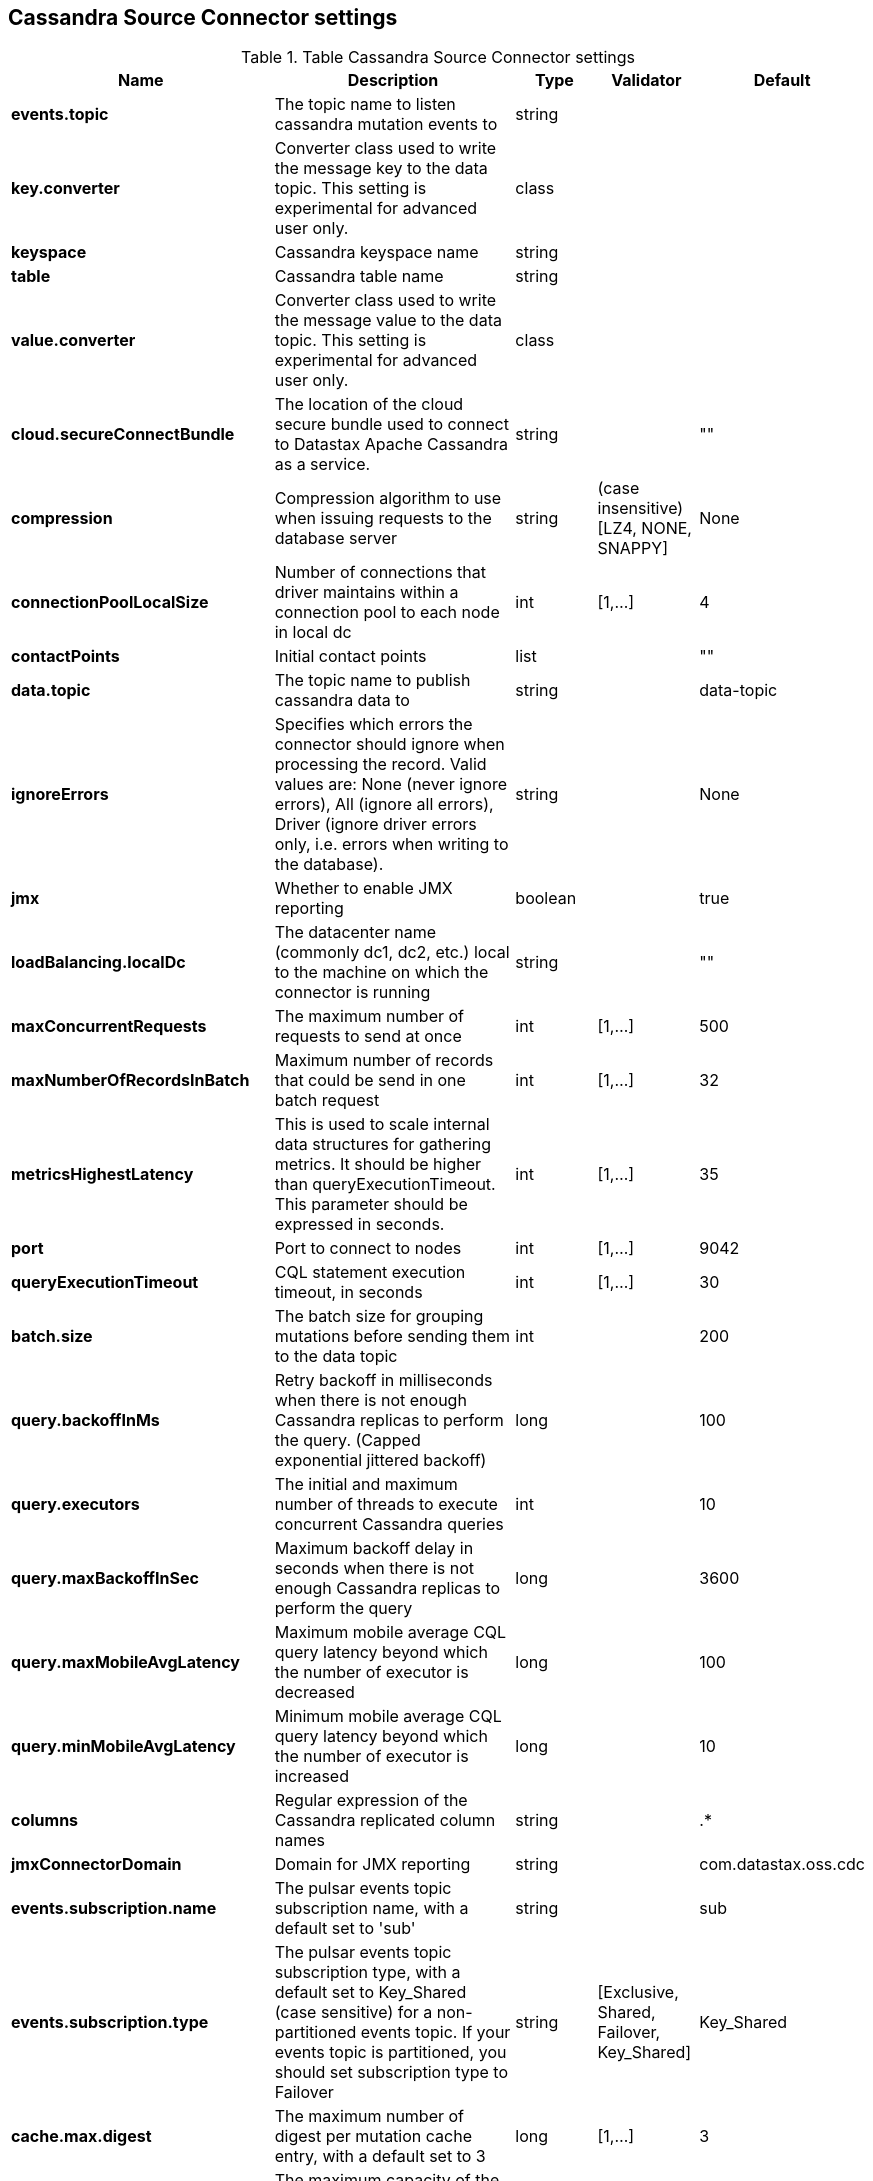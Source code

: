 == Cassandra Source Connector settings

.Table Cassandra Source Connector settings
[cols="2,3,1,1,1"]
|===
|Name | Description | Type | Validator | Default

| *events.topic*
| The topic name to listen cassandra mutation events to
| string
| 
| 

| *key.converter*
| Converter class used to write the message key to the data topic. This setting is experimental for advanced user only.
| class
| 
| 

| *keyspace*
| Cassandra keyspace name
| string
| 
| 

| *table*
| Cassandra table name
| string
| 
| 

| *value.converter*
| Converter class used to write the message value to the data topic. This setting is experimental for advanced user only.
| class
| 
| 

| *cloud.secureConnectBundle*
| The location of the cloud secure bundle used to connect to Datastax Apache Cassandra as a service.
| string
| 
| ""

| *compression*
| Compression algorithm to use when issuing requests to the database server
| string
| (case insensitive) [LZ4, NONE, SNAPPY]
| None

| *connectionPoolLocalSize*
| Number of connections that driver maintains within a connection pool to each node in local dc
| int
| [1,...]
| 4

| *contactPoints*
| Initial contact points
| list
| 
| ""

| *data.topic*
| The topic name to publish cassandra data to
| string
| 
| data-topic

| *ignoreErrors*
| Specifies which errors the connector should ignore when processing the record. Valid values are: None (never ignore errors), All (ignore all errors), Driver (ignore driver errors only, i.e. errors when writing to the database).
| string
| 
| None

| *jmx*
| Whether to enable JMX reporting
| boolean
| 
| true

| *loadBalancing.localDc*
| The datacenter name (commonly dc1, dc2, etc.) local to the machine on which the connector is running
| string
| 
| ""

| *maxConcurrentRequests*
| The maximum number of requests to send at once
| int
| [1,...]
| 500

| *maxNumberOfRecordsInBatch*
| Maximum number of records that could be send in one batch request
| int
| [1,...]
| 32

| *metricsHighestLatency*
| This is used to scale internal data structures for gathering metrics. It should be higher than queryExecutionTimeout. This parameter should be expressed in seconds.
| int
| [1,...]
| 35

| *port*
| Port to connect to nodes
| int
| [1,...]
| 9042

| *queryExecutionTimeout*
| CQL statement execution timeout, in seconds
| int
| [1,...]
| 30

| *batch.size*
| The batch size for grouping mutations before sending them to the data topic
| int
| 
| 200

| *query.backoffInMs*
| Retry backoff in milliseconds when there is not enough Cassandra replicas to perform the query. (Capped exponential jittered backoff)
| long
| 
| 100

| *query.executors*
| The initial and maximum number of threads to execute concurrent Cassandra queries
| int
| 
| 10

| *query.maxBackoffInSec*
| Maximum backoff delay in seconds when there is not enough Cassandra replicas to perform the query
| long
| 
| 3600

| *query.maxMobileAvgLatency*
| Maximum mobile average CQL query latency beyond which the number of executor is decreased
| long
| 
| 100

| *query.minMobileAvgLatency*
| Minimum mobile average CQL query latency beyond which the number of executor is increased
| long
| 
| 10

| *columns*
| Regular expression of the Cassandra replicated column names
| string
| 
| .*

| *jmxConnectorDomain*
| Domain for JMX reporting
| string
| 
| com.datastax.oss.cdc

| *events.subscription.name*
| The pulsar events topic subscription name, with a default set to 'sub'
| string
| 
| sub

| *events.subscription.type*
| The pulsar events topic subscription type, with a default set to Key_Shared (case sensitive) for a non-partitioned events topic. If your events topic is partitioned, you should set subscription type to Failover
| string
| [Exclusive, Shared, Failover, Key_Shared]
| Key_Shared

| *cache.max.digest*
| The maximum number of digest per mutation cache entry, with a default set to 3
| long
| [1,...]
| 3

| *cache.max.capacity*
| The maximum capacity of the mutation cache, with a default size of 32767
| long
| [1,...]
| 32767

| *cache.expire.after.ms*
| The mutation cache entry duration in milliseconds, with a default value of 60 seconds.
| long
| [1000,...]
| 60000

| *cache.only_if_coordinator_match*
| Cache the mutation digest only if the coordinator node is the originator node.
| boolean
| 
| true

|===
